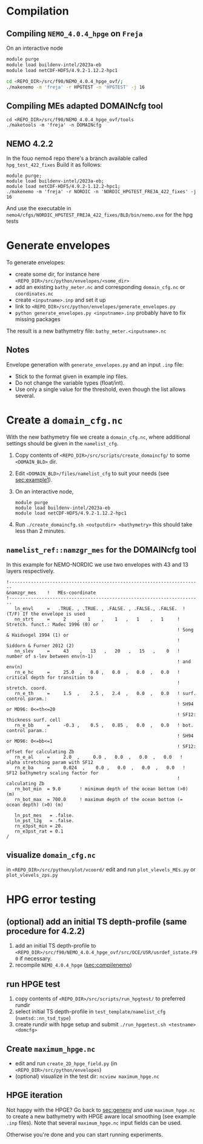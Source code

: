 * Compilation
** Compiling =NEMO_4.0.4_hpge= on =Freja= <<sec:compilenemo>>

   On an interactive node
   #+BEGIN_SRC bash
     module purge
     module load buildenv-intel/2023a-eb
     module load netCDF-HDF5/4.9.2-1.12.2-hpc1

     cd <REPO_DIR>/src/f90/NEMO_4.0.4_hpge_ovf/;
     ./makenemo -m 'freja' -r HPGTEST -n 'HPGTEST' -j 16
   #+END_SRC

** Compiling MEs adapted DOMAINcfg tool
   #+BEGIN_SRC shell
     cd <REPO_DIR>/src/f90/NEMO_4.0.4_hpge_ovf/tools
     ./maketools -m 'freja' -n DOMAINcfg
   #+END_SRC

** NEMO 4.2.2
   In the fouo nemo4 repo there's a branch available called =hpg_test_422_fixes=
   Build it as follows:
   #+BEGIN_SRC
   module purge;
   module load buildenv-intel/2023a-eb;
   module load netCDF-HDF5/4.9.2-1.12.2-hpc1;
   ./makenemo -m 'freja' -r NORDIC -n 'NORDIC_HPGTEST_FREJA_422_fixes' -j 16
   #+END_SRC
   And use the executable in =nemo4/cfgs/NORDIC_HPGTEST_FREJA_422_fixes/BLD/bin/nemo.exe= for the hpg tests

* Generate envelopes <<sec:genenv>>
  To generate envelopes:
  - create some dir, for instance here ~<REPO_DIR>/src/python/envelopes/<some_dir>~
  - add an existing =bathy_meter.nc= and corresponding =domain_cfg.nc= or =coordinates.nc=
  - create =<inputname>.inp= and set it up
  - link to =<REPO_DIR>/src/python/envelopes/generate_envelopes.py=
  - ~python generate_envelopes.py <inputname>.inp~
    probably have to fix missing packages

  The result is a new bathymetry file: =bathy_meter.<inputname>.nc=

** Notes
   Envelope generation with =generate_envelopes.py= and an input =.inp= file:
   - Stick to the format given in example inp files.
   - Do not change the variable types (float/int).
   - Use only a single value for the threshold, even though the list allows several.

* Create a =domain_cfg.nc=
  With the new bathymetry file we create a =domain_cfg.nc=, where
  additional settings should be given in the =namelist_cfg=.

   1. Copy contents of =<REPO_DIR>/src/scripts/create_domaincfg/= to some =<DOMAIN_BLD>= dir.
   2. Edit =<DOMAIN_BLD>/files/namelist_cfg= to suit your needs (see [[sec:example1]]).
   3. On an interactive node,
      #+BEGIN_SRC
      module purge
      module load buildenv-intel/2023a-eb
      module load netCDF-HDF5/4.9.2-1.12.2-hpc1
      #+END_SRC
   4. Run ~./create_domaincfg.sh <outputdir> <bathymetry>~
      this should take less than 2 minutes.

** =namelist_ref::namzgr_mes= for the DOMAINcfg tool <<sec:example1>>

    In this example for NEMO-NORDIC we use two envelopes with 43 and 13 layers respectively.

#+BEGIN_SRC
!-----------------------------------------------------------------------
&namzgr_mes    !   MEs-coordinate
!-----------------------------------------------------------------------
   ln_envl     =   .TRUE. , .TRUE. , .FALSE. , .FALSE., .FALSE.  ! (T/F) If the envelope is used
   nn_strt     =     2    ,   1    ,    1   ,   1    ,   1     ! Stretch. funct.: Madec 1996 (0) or
                                                               ! Song & Haidvogel 1994 (1) or
                                                               ! Siddorn & Furner 2012 (2)
   nn_slev     =     43    ,   13   ,   20   ,   15   ,    0   ! number of s-lev between env(n-1)
                                                               ! and env(n)
   rn_e_hc     =     25.0  ,   0.0 ,   0.0  ,   0.0  ,   0.0   ! critical depth for transition to
                                                               ! stretch. coord.
   rn_e_th     =     1.5  ,    2.5 ,   2.4  ,   0.0  ,   0.0   ! surf. control param.:
                                                               ! SH94 or MD96: 0<=th<=20
                                                               ! SF12: thickness surf. cell
   rn_e_bb     =     -0.3 ,    0.5 ,   0.85 ,   0.0  ,   0.0   ! bot. control param.:
                                                               ! SH94 or MD96: 0<=bb<=1
                                                               ! SF12: offset for calculating Zb
   rn_e_al     =     2.0  ,     0.0 ,   0.0  ,   0.0  ,   0.0   ! alpha stretching param with SF12
   rn_e_ba     =     0.024  ,    0.0 ,   0.0  ,   0.0  ,   0.0   ! SF12 bathymetry scaling factor for
                                                               ! calculating Zb
   rn_bot_min  = 9.0       ! minimum depth of the ocean bottom (>0) (m)
   rn_bot_max  = 700.0     ! maximum depth of the ocean bottom (= ocean depth) (>0) (m)

   ln_pst_mes   = .false.
   ln_pst_l2g   = .false.
   rn_e3pst_min = 20.
   rn_e3pst_rat = 0.1
/
#+END_SRC

** visualize =domain_cfg.nc=
    in ~<REPO_DIR>/src/python/plot/vcoord/~
    edit and run =plot_vlevels_MEs.py= or =plot_vlevels_zps.py=

* HPG error testing
** (optional) add an initial TS depth-profile (same procedure for 4.2.2)
   1. add an initial TS depth-profile to
       =<REPO_DIR>/src/f90/NEMO_4.0.4_hpge_ovf/src/OCE/USR/usrdef_istate.F90=
       if necessary.
   2. recompile =NEMO_4.0.4_hpge= ([[sec:compilenemo]])

** run HPGE test
   1. copy contents of =<REPO_DIR>/src/scripts/run_hpgtest/= to preferred rundir
   2. select initial TS depth-profile in =test_template/namelist_cfg= (=namtsd::nn_tsd_type=)
   3. create rundir with hpge setup and submit
      =./run_hpgetest.sh <testname> <domcfg>=

** Create =maximum_hpge.nc=
   - edit and run =create_2D_hpge_field.py= (in =<REPO_DIR>/src/python/envelopes=)
   - (optional) visualize in the test dir: =ncview maximum_hpge.nc=

** HPGE iteration
   Not happy with the HPGE? Go back to [[sec:genenv]] and use
    =maximum_hpge.nc= to create a new bathymetry with HPGE aware local
    smoothing (see example =.inp= files). Note that several
    =maximum_hpge.nc= input fields can be used.

   Otherwise you're done and you can start running experiments.
